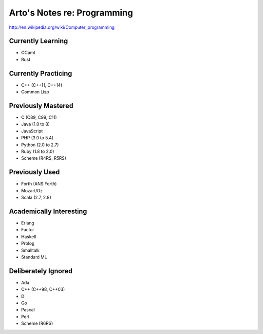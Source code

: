 Arto's Notes re: Programming
============================

http://en.wikipedia.org/wiki/Computer_programming

Currently Learning
------------------

* OCaml
* Rust

Currently Practicing
--------------------

* C++ (C++11, C++14)
* Common Lisp

Previously Mastered
-------------------

* C (C89, C99, C11)
* Java (1.0 to 8)
* JavaScript
* PHP (3.0 to 5.4)
* Python (2.0 to 2.7)
* Ruby (1.8 to 2.0)
* Scheme (R4RS, R5RS)

Previously Used
---------------

* Forth (ANS Forth)
* Mozart/Oz
* Scala (2.7, 2.8)

Academically Interesting
------------------------

* Erlang
* Factor
* Haskell
* Prolog
* Smalltalk
* Standard ML

Deliberately Ignored
--------------------

* Ada
* C++ (C++98, C++03)
* D
* Go
* Pascal
* Perl
* Scheme (R6RS)
